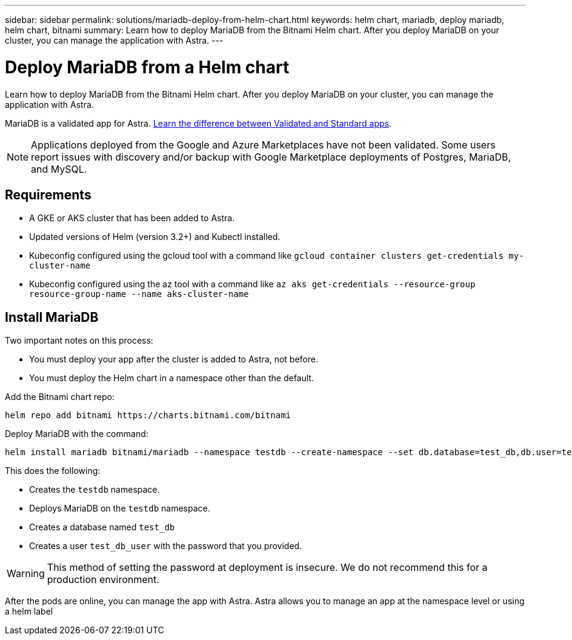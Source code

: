 ---
sidebar: sidebar
permalink: solutions/mariadb-deploy-from-helm-chart.html
keywords: helm chart, mariadb, deploy mariadb, helm chart, bitnami
summary: Learn how to deploy MariaDB from the Bitnami Helm chart. After you deploy MariaDB on your cluster, you can manage the application with Astra.
---

= Deploy MariaDB from a Helm chart
:hardbreaks:
:icons: font
:imagesdir: ../media/

Learn how to deploy MariaDB from the Bitnami Helm chart. After you deploy MariaDB on your cluster, you can manage the application with Astra.

MariaDB is a validated app for Astra. link:../learn/validated-vs-standard.html[Learn the difference between Validated and Standard apps].

NOTE: Applications deployed from the Google and Azure Marketplaces have not been validated. Some users report issues with discovery and/or backup with Google Marketplace deployments of Postgres, MariaDB, and MySQL.

== Requirements

* A GKE or AKS cluster that has been added to Astra.
* Updated versions of Helm (version 3.2+) and Kubectl installed.
* Kubeconfig configured using the gcloud tool with a command like `gcloud container clusters get-credentials my-cluster-name`
* Kubeconfig configured using the az tool with a command like `az aks get-credentials --resource-group resource-group-name --name aks-cluster-name`

== Install MariaDB

Two important notes on this process:

* You must deploy your app after the cluster is added to Astra, not before.
* You must deploy the Helm chart in a namespace other than the default.

Add the Bitnami chart repo:

----
helm repo add bitnami https://charts.bitnami.com/bitnami
----

Deploy MariaDB with the command:

----
helm install mariadb bitnami/mariadb --namespace testdb --create-namespace --set db.database=test_db,db.user=test_db_user,db.password=choose-your-password > /dev/null 2>&1
----

This does the following:

* Creates the `testdb` namespace.
* Deploys MariaDB on the `testdb` namespace.
* Creates a database named `test_db`
* Creates a user `test_db_user` with the password that you provided.

WARNING: This method of setting the password at deployment is insecure. We do not recommend this for a production environment.

After the pods are online, you can manage the app with Astra. Astra allows you to manage an app at the namespace level or using a helm label
